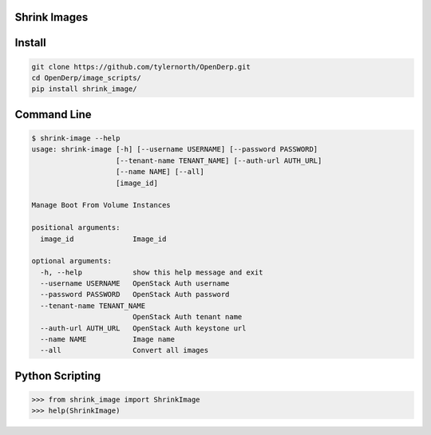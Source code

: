 Shrink Images
--------------

Install
-------

.. code::

    git clone https://github.com/tylernorth/OpenDerp.git
    cd OpenDerp/image_scripts/
    pip install shrink_image/

Command Line
-------------

.. code::

    $ shrink-image --help
    usage: shrink-image [-h] [--username USERNAME] [--password PASSWORD]
                        [--tenant-name TENANT_NAME] [--auth-url AUTH_URL]
                        [--name NAME] [--all]
                        [image_id]

    Manage Boot From Volume Instances

    positional arguments:
      image_id              Image_id

    optional arguments:
      -h, --help            show this help message and exit
      --username USERNAME   OpenStack Auth username
      --password PASSWORD   OpenStack Auth password
      --tenant-name TENANT_NAME
                            OpenStack Auth tenant name
      --auth-url AUTH_URL   OpenStack Auth keystone url
      --name NAME           Image name
      --all                 Convert all images

Python Scripting
-----------------

.. code::

    >>> from shrink_image import ShrinkImage
    >>> help(ShrinkImage)
